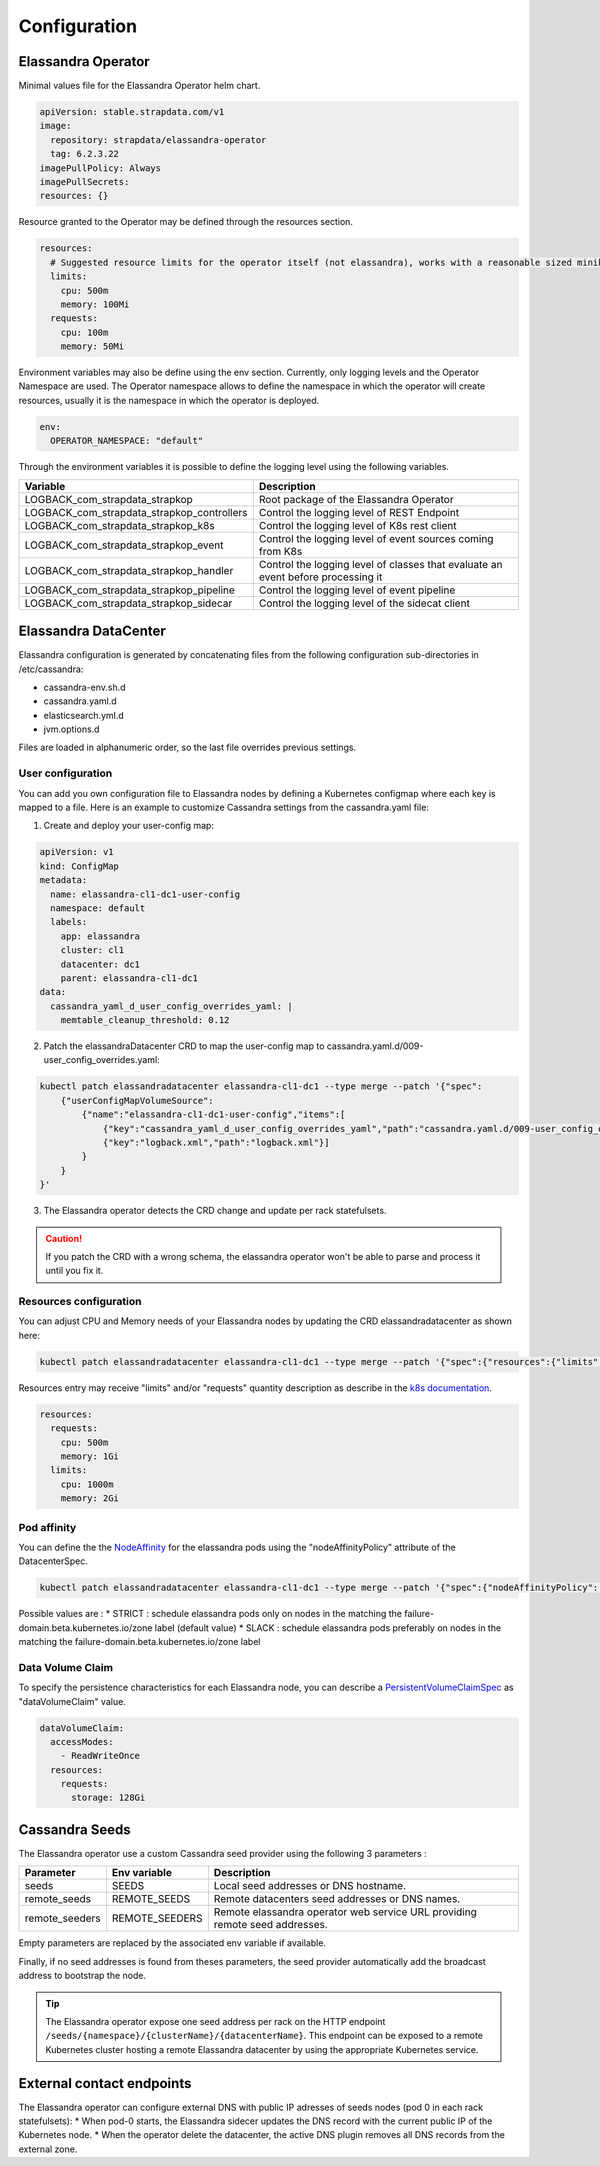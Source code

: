 Configuration
-------------

Elassandra Operator
...................


Minimal values file for the Elassandra Operator helm chart.

.. code::

    apiVersion: stable.strapdata.com/v1
    image:
      repository: strapdata/elassandra-operator
      tag: 6.2.3.22
    imagePullPolicy: Always
    imagePullSecrets:
    resources: {}

Resource granted to the Operator may be defined through the resources section.

.. code::

    resources:
      # Suggested resource limits for the operator itself (not elassandra), works with a reasonable sized minikube.
      limits:
        cpu: 500m
        memory: 100Mi
      requests:
        cpu: 100m
        memory: 50Mi

Environment variables may also be define using the env section. Currently, only logging levels and the Operator Namespace are used.
The Operator namespace allows to define the namespace in which the operator will create resources, usually it is the namespace in which the operator is deployed.

.. code::

    env:
      OPERATOR_NAMESPACE: "default"

Through the environment variables it is possible to define the logging level using the following variables.

+--------------------------------------------+----------------------------------------------------------------------------------+
| Variable                                   |  Description                                                                     |
+============================================+==================================================================================+
| LOGBACK_com_strapdata_strapkop             | Root package of the Elassandra Operator                                          |
+--------------------------------------------+----------------------------------------------------------------------------------+
| LOGBACK_com_strapdata_strapkop_controllers | Control the logging level of REST Endpoint                                       |
+--------------------------------------------+----------------------------------------------------------------------------------+
| LOGBACK_com_strapdata_strapkop_k8s         |  Control the logging level of K8s rest client                                    |
+--------------------------------------------+----------------------------------------------------------------------------------+
| LOGBACK_com_strapdata_strapkop_event       | Control the logging level of event sources coming from K8s                       |
+--------------------------------------------+----------------------------------------------------------------------------------+
| LOGBACK_com_strapdata_strapkop_handler     | Control the logging level of classes that evaluate an event before processing it |
+--------------------------------------------+----------------------------------------------------------------------------------+
| LOGBACK_com_strapdata_strapkop_pipeline    | Control the logging level of event pipeline                                      |
+--------------------------------------------+----------------------------------------------------------------------------------+
| LOGBACK_com_strapdata_strapkop_sidecar     | Control the logging level of the sidecat client                                  |
+--------------------------------------------+----------------------------------------------------------------------------------+


Elassandra DataCenter
.....................

Elassandra configuration is generated by concatenating files from the following configuration sub-directories in /etc/cassandra:

* cassandra-env.sh.d
* cassandra.yaml.d
* elasticsearch.yml.d
* jvm.options.d

Files are loaded in alphanumeric order, so the last file overrides previous settings.

User configuration
__________________

You can add you own configuration file to Elassandra nodes by defining a Kubernetes configmap where each key is mapped to a file.
Here is an example to customize Cassandra settings from the cassandra.yaml file:

1. Create and deploy your user-config map:

.. code::

    apiVersion: v1
    kind: ConfigMap
    metadata:
      name: elassandra-cl1-dc1-user-config
      namespace: default
      labels:
        app: elassandra
        cluster: cl1
        datacenter: dc1
        parent: elassandra-cl1-dc1
    data:
      cassandra_yaml_d_user_config_overrides_yaml: |
        memtable_cleanup_threshold: 0.12

2. Patch the elassandraDatacenter CRD to map the user-config map to cassandra.yaml.d/009-user_config_overrides.yaml:

.. code::

    kubectl patch elassandradatacenter elassandra-cl1-dc1 --type merge --patch '{"spec":
        {"userConfigMapVolumeSource":
            {"name":"elassandra-cl1-dc1-user-config","items":[
                {"key":"cassandra_yaml_d_user_config_overrides_yaml","path":"cassandra.yaml.d/009-user_config_overrides.yaml"},
                {"key":"logback.xml","path":"logback.xml"}]
            }
        }
    }'

3. The Elassandra operator detects the CRD change and update per rack statefulsets.

.. CAUTION::

    If you patch the CRD with a wrong schema, the elassandra operator won't be able to parse and process it until you fix it.

Resources configuration
_______________________

You can adjust CPU and Memory needs of your Elassandra nodes by updating the CRD elassandradatacenter as shown here:

.. code::

    kubectl patch elassandradatacenter elassandra-cl1-dc1 --type merge --patch '{"spec":{"resources":{"limits":{"memory":"4Gi"}}}}'

Resources entry may receive "limits" and/or "requests" quantity description as describe in the `k8s documentation <https://kubernetes.io/docs/concepts/configuration/manage-compute-resources-container/>`_.

.. code::

    resources:
      requests:
        cpu: 500m
        memory: 1Gi
      limits:
        cpu: 1000m
        memory: 2Gi


Pod affinity
____________

You can define the the `NodeAffinity <https://kubernetes.io/docs/concepts/configuration/assign-pod-node/#node-affinity>`_ for the elassandra pods using the "nodeAffinityPolicy" attribute of the DatacenterSpec.

.. code::

    kubectl patch elassandradatacenter elassandra-cl1-dc1 --type merge --patch '{"spec":{"nodeAffinityPolicy": "STRICT"}}'

Possible values are :
* STRICT : schedule elassandra pods only on nodes in the matching the failure-domain.beta.kubernetes.io/zone label (default value)
* SLACK : schedule elassandra pods preferably on nodes in the matching the failure-domain.beta.kubernetes.io/zone label

Data Volume Claim
_________________

To specify the persistence characteristics for each Elassandra node, you can describe a `PersistentVolumeClaimSpec <https://kubernetes.io/docs/reference/generated/kubernetes-api/v1.12/#persistentvolumeclaimspec-v1-core>`_ as "dataVolumeClaim" value.

.. code::

    dataVolumeClaim:
      accessModes:
        - ReadWriteOnce
      resources:
        requests:
          storage: 128Gi


Cassandra Seeds
...............

The Elassandra operator use a custom Cassandra seed provider using the following 3 parameters :

.. cssclass:: table-bordered

+----------------+----------------+-----------------------------------------------------------------------------+
| Parameter      | Env variable   | Description                                                                 |
+================+================+=============================================================================+
| seeds          | SEEDS          | Local seed addresses or DNS hostname.                                       |
+----------------+----------------+-----------------------------------------------------------------------------+
| remote_seeds   | REMOTE_SEEDS   | Remote datacenters seed addresses or DNS names.                             |
+----------------+----------------+-----------------------------------------------------------------------------+
| remote_seeders | REMOTE_SEEDERS | Remote elassandra operator web service URL providing remote seed addresses. |
+----------------+----------------+-----------------------------------------------------------------------------+

Empty parameters are replaced by the associated env variable if available.

Finally, if no seed addresses is found from theses parameters, the seed provider automatically add the broadcast address
to bootstrap the node.

.. TIP::

    The Elassandra operator expose one seed address per rack on the HTTP endpoint ``/seeds/{namespace}/{clusterName}/{datacenterName}``.
    This endpoint can be exposed to a remote Kubernetes cluster hosting a remote Elassandra datacenter by using the
    appropriate Kubernetes service.


External contact endpoints
..........................

The Elassandra operator can configure external DNS with public IP adresses of seeds nodes (pod 0 in each rack statefulsets):
* When pod-0 starts, the Elassandra sidecer updates the DNS record with the current public IP of the Kubernetes node.
* When the operator delete the datacenter, the active DNS plugin removes all DNS records from the external zone.

